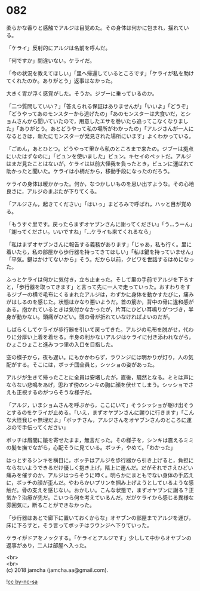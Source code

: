 #+OPTIONS: toc:nil
#+OPTIONS: \n:t

* 082

  柔らかな香りと感触でアルジは目覚めた。その身体は何かに包まれ，揺れている。

  「ケライ」反射的にアルジは名前を呼んだ。

  「何ですか」間違いない。ケライだ。

  「今の状況を教えてほしい」「里へ帰還しているところです」「ケライが私を助けてくれたのか。ありがとう」返事はなかった。

  大きく胃が浮く感覚がした。そうか。ジブーに乗っているのか。

  「二つ質問していい？」「答えられる保証はありませんが」「いいよ」「どうぞ」「どうやってあのモンスターから逃げたの」「あのモンスターは大食いだ，とショムさんから聞いていたので，用意したエサを巻いたら追ってこなくなりました」「ありがとう。あとどうやって私の場所がわかったの」「アルジさんが一人になるときは，新たにモンスターが発見された場所にいます」よくわかっている。

  「ごめん，あとひとつ。どうやって里から私のところまで来たの。ジブーは拠点にいたはずなのに」「ビュンを使いました」ビュン。キセイのペットだ。アルジはまだ見たことはないが，ケライは以前大怪我を負ったとき，ビュンに運ばれて助かったと聞いた。ケライは小柄だから，移動手段になったのだろう。

  ケライの身体は暖かかった。何か，なつかしいものを思い出すような。その心地良さに，アルジのまぶたが下りてくる。

  「アルジさん，起きてください」「はいっ」まどろみで呼ばれ，ハッと目が覚める。

  「もうすぐ里です。戻ったらまずオヤブンさんに謝ってください」「う…うーん」「謝ってください。いいですね」「…ケライも来てくれるなら」

  「私はまずオヤブンさんに報告する義務があります」「じゃあ，私も行く。里に着いたら，私の部屋から歩行器を持ってきてほしい」「私は鍵を持っていません」「平気。鍵はかけてないから」そう。だから以前，クビワを世話するはめになった。

  ふっとケライは何かに気付き，立ち止まった。そして里の手前でアルジを下ろすと，「歩行器を取ってきます」と言って先に一人で走っていった。おすわりをするジブーの横で毛布にくるまれたアルジは，わずかに身体を動かすたびに，痛みがはしるのを感じた。状態はかなり悪いようだ。首の筋か，背中の骨に違和感がある。抱かれているときは気付かなかったが，片耳にひどい耳鳴りがつづき，半身が動かない。頭痛がひどい。頭の骨が折れていなければよいのだが。

  しばらくしてケライが歩行器を引いて戻ってきた。アルジの毛布を脱がせ，代わりに分厚い上着を着せる。半身の利かないアルジはケライに付き添われながら，ひょこひょこと進みつつ里の入口を目指した。

  空の様子から，夜も遅い。にもかかわらず，ラウンジには明かりが灯り，人の気配がする。そこには，ボッチ団全員と，シッショの姿があった。

  アルジが生きて帰ったことに全員は安堵したが，直後，騒然となる。ミミは声にならない悲鳴をあげ，思わず傍のシンキの胸に顔を伏せてしまう。シッショでさえも正視するのがつらそうな様子だ。

  「アルジ，いまショムさんを呼ぶから，ここにいて」そうシッショが駆け出そうとするのをケライが止める。「いえ，まずオヤブンさんに謝りに行きます」「こんな大怪我じゃ無理だよ」「ボッチさん，アルジさんをオヤブンさんのところに運ぶので手伝ってください」

  ボッチは眉間に皺を寄せたまま，無言だった。その様子を，シンキは震えるミミの髪を撫でながら，心配そうに見ている。ボッチ，やめて。「わかった」

  はっとするシンキを横目に，ボッチはアルジを歩行器から引き上げると，負担にならないようできるだけ優しく抱き上げ，階上に運んだ。だがそれでさえひどい痛みを催すのか，アルジはつらそうに呻く。明らかにまともでない身体の手応えに，ボッチの顔が歪んだ。やわらかいプリンを掴み上げようとしているような感触だ。骨の支えを感じない。おかしい。こんな状態で，まずオヤブンに謝る？正気か？治療が先だ。こいつら何を考えているんだ。だがケライから感じる異様な雰囲気に，断ることができなかった。

  「歩行器はあとで廊下に置いておくからな」オヤブンの部屋までアルジを運び，床に下ろすと，そう言ってボッチはラウンジへ下りていった。

  ケライがドアをノックする。「ケライとアルジです」少しして中からオヤブンの返事があり，二人は部屋へ入った。

  <br>
  <br>
  (c) 2018 jamcha (jamcha.aa@gmail.com).

  ![[http://i.creativecommons.org/l/by-nc-sa/4.0/88x31.png][cc by-nc-sa]]
